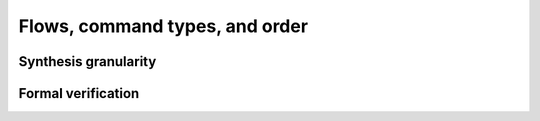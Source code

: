 Flows, command types, and order
-------------------------------

Synthesis granularity
~~~~~~~~~~~~~~~~~~~~~

Formal verification
~~~~~~~~~~~~~~~~~~~
